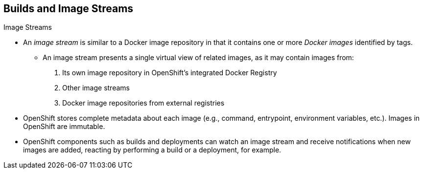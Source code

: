 == Builds and Image Streams
:noaudio:

.Image Streams

* An _image stream_ is similar to a Docker image repository in that it contains
one or more _Docker images_ identified by tags.
** An image stream presents a single virtual view of related images, as it may
contain images from:

. Its own image repository in OpenShift's integrated Docker Registry
. Other image streams
. Docker image repositories from external registries

* OpenShift stores complete metadata about each image (e.g., command, entrypoint,
environment variables, etc.). Images in OpenShift are immutable.

* OpenShift components such as builds and deployments can watch an image stream
and receive notifications when new images are added, reacting by performing a
build or a deployment, for example.

ifdef::showscript[]
=== Transcript
endif::showscript[]



